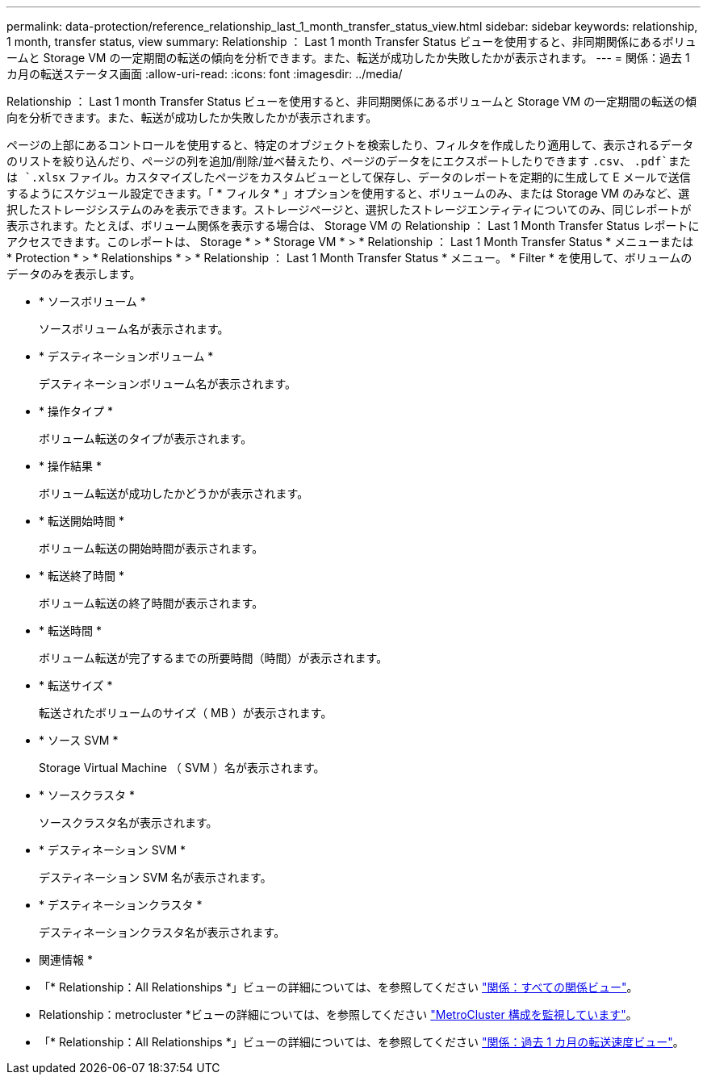 ---
permalink: data-protection/reference_relationship_last_1_month_transfer_status_view.html 
sidebar: sidebar 
keywords: relationship, 1 month, transfer status, view 
summary: Relationship ： Last 1 month Transfer Status ビューを使用すると、非同期関係にあるボリュームと Storage VM の一定期間の転送の傾向を分析できます。また、転送が成功したか失敗したかが表示されます。 
---
= 関係：過去 1 カ月の転送ステータス画面
:allow-uri-read: 
:icons: font
:imagesdir: ../media/


[role="lead"]
Relationship ： Last 1 month Transfer Status ビューを使用すると、非同期関係にあるボリュームと Storage VM の一定期間の転送の傾向を分析できます。また、転送が成功したか失敗したかが表示されます。

ページの上部にあるコントロールを使用すると、特定のオブジェクトを検索したり、フィルタを作成したり適用して、表示されるデータのリストを絞り込んだり、ページの列を追加/削除/並べ替えたり、ページのデータをにエクスポートしたりできます `.csv`、 `.pdf`または `.xlsx` ファイル。カスタマイズしたページをカスタムビューとして保存し、データのレポートを定期的に生成して E メールで送信するようにスケジュール設定できます。「 * フィルタ * 」オプションを使用すると、ボリュームのみ、または Storage VM のみなど、選択したストレージシステムのみを表示できます。ストレージページと、選択したストレージエンティティについてのみ、同じレポートが表示されます。たとえば、ボリューム関係を表示する場合は、 Storage VM の Relationship ： Last 1 Month Transfer Status レポートにアクセスできます。このレポートは、 Storage * > * Storage VM * > * Relationship ： Last 1 Month Transfer Status * メニューまたは * Protection * > * Relationships * > * Relationship ： Last 1 Month Transfer Status * メニュー。 * Filter * を使用して、ボリュームのデータのみを表示します。

* * ソースボリューム *
+
ソースボリューム名が表示されます。

* * デスティネーションボリューム *
+
デスティネーションボリューム名が表示されます。

* * 操作タイプ *
+
ボリューム転送のタイプが表示されます。

* * 操作結果 *
+
ボリューム転送が成功したかどうかが表示されます。

* * 転送開始時間 *
+
ボリューム転送の開始時間が表示されます。

* * 転送終了時間 *
+
ボリューム転送の終了時間が表示されます。

* * 転送時間 *
+
ボリューム転送が完了するまでの所要時間（時間）が表示されます。

* * 転送サイズ *
+
転送されたボリュームのサイズ（ MB ）が表示されます。

* * ソース SVM *
+
Storage Virtual Machine （ SVM ）名が表示されます。

* * ソースクラスタ *
+
ソースクラスタ名が表示されます。

* * デスティネーション SVM *
+
デスティネーション SVM 名が表示されます。

* * デスティネーションクラスタ *
+
デスティネーションクラスタ名が表示されます。



* 関連情報 *

* 「* Relationship：All Relationships *」ビューの詳細については、を参照してください link:../data-protection/reference_relationship_all_relationships_view.html["関係：すべての関係ビュー"]。
* Relationship：metrocluster *ビューの詳細については、を参照してください link:../storage-mgmt/task_monitor_metrocluster_configurations.html["MetroCluster 構成を監視しています"]。
* 「* Relationship：All Relationships *」ビューの詳細については、を参照してください link:../data-protection/reference_relationship_last_1_month_transfer_rate_view.html["関係：過去 1 カ月の転送速度ビュー"]。

